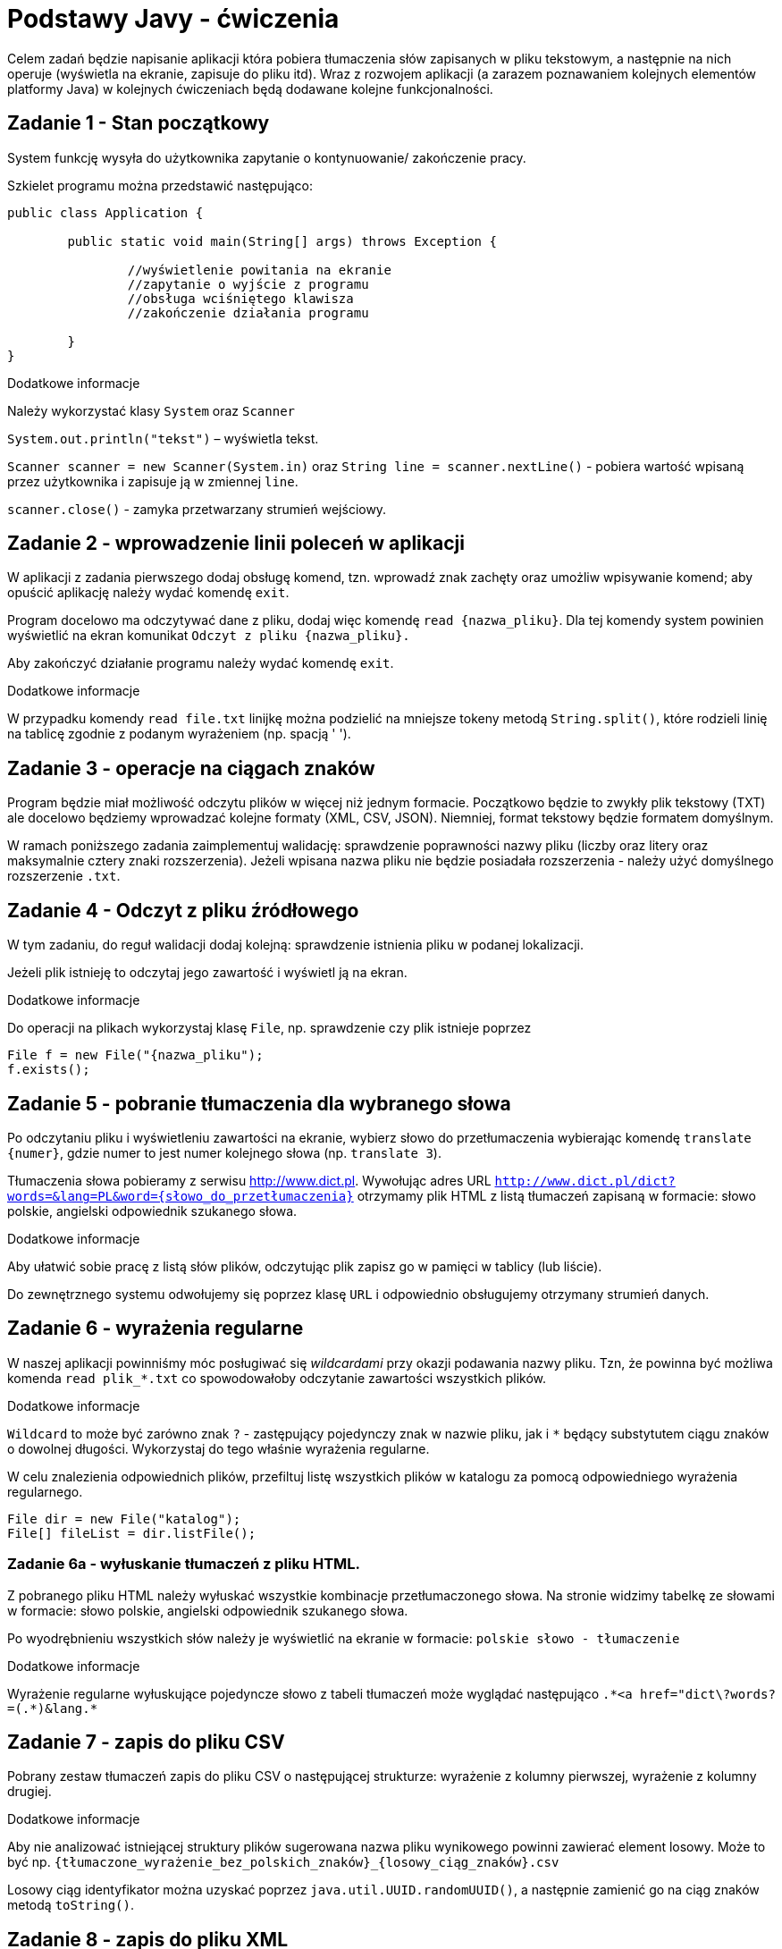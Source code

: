 = Podstawy Javy - ćwiczenia

Celem zadań będzie napisanie aplikacji która pobiera tłumaczenia słów zapisanych w pliku tekstowym, a następnie na nich operuje (wyświetla na ekranie, zapisuje do pliku itd). Wraz z rozwojem aplikacji (a zarazem poznawaniem kolejnych elementów platformy Java) w kolejnych ćwiczeniach będą dodawane kolejne funkcjonalności. 

== Zadanie 1 - Stan początkowy

System funkcję wysyła do użytkownika zapytanie o  kontynuowanie/ zakończenie pracy.

Szkielet programu można przedstawić następująco:

[source, java]
----
public class Application {

	public static void main(String[] args) throws Exception {

		//wyświetlenie powitania na ekranie
		//zapytanie o wyjście z programu
		//obsługa wciśniętego klawisza
		//zakończenie działania programu

	}
}
----

.Dodatkowe informacje
Należy wykorzystać klasy `System` oraz `Scanner`

`System.out.println("tekst")` – wyświetla tekst.

`Scanner scanner = new Scanner(System.in)` oraz `String line = scanner.nextLine()` - pobiera wartość wpisaną przez użytkownika i zapisuje ją w zmiennej `line`.

`scanner.close()` - zamyka przetwarzany strumień wejściowy.

<<<

== Zadanie 2 - wprowadzenie linii poleceń w aplikacji

W aplikacji z zadania pierwszego dodaj obsługę komend, tzn. wprowadź znak zachęty oraz umożliw wpisywanie komend; aby opuścić aplikację należy wydać komendę `exit`.

Program docelowo ma odczytywać dane z pliku, dodaj więc komendę `read {nazwa_pliku}`. Dla tej komendy system powinien wyświetlić na ekran komunikat `Odczyt z pliku {nazwa_pliku}.`

Aby zakończyć działanie programu należy wydać komendę `exit`.

.Dodatkowe informacje
W przypadku komendy `read file.txt` linijkę można podzielić na mniejsze tokeny metodą `String.split()`, które rodzieli linię na tablicę zgodnie z podanym wyrażeniem (np. spacją ' ').

<<<

== Zadanie 3 - operacje na ciągach znaków

Program będzie miał możliwość odczytu plików w więcej niż jednym formacie. Początkowo będzie to zwykły plik tekstowy (TXT) ale docelowo będziemy wprowadzać kolejne formaty (XML, CSV, JSON). Niemniej, format tekstowy będzie formatem domyślnym.

W ramach poniższego zadania zaimplementuj walidację: sprawdzenie poprawności nazwy pliku (liczby oraz litery oraz maksymalnie cztery znaki rozszerzenia). Jeżeli wpisana nazwa pliku nie będzie posiadała rozszerzenia - należy użyć domyślnego rozszerzenie `.txt`. 

<<<

== Zadanie 4 - Odczyt z pliku źródłowego

W tym zadaniu, do reguł walidacji dodaj kolejną: sprawdzenie istnienia pliku w podanej lokalizacji. 

Jeżeli plik istnieję to odczytaj jego zawartość i wyświetl ją na ekran. 

.Dodatkowe informacje
Do operacji na plikach wykorzystaj klasę `File`, np. sprawdzenie czy plik istnieje poprzez

[source,java]
----
File f = new File("{nazwa_pliku");
f.exists();
----

<<<

== Zadanie 5 - pobranie tłumaczenia dla wybranego słowa

Po odczytaniu pliku i wyświetleniu zawartości na ekranie, wybierz słowo do przetłumaczenia wybierając komendę `translate {numer}`, gdzie numer to jest numer kolejnego słowa (np. `translate 3`).

Tłumaczenia słowa pobieramy z serwisu http://www.dict.pl. 
Wywołując adres URL `http://www.dict.pl/dict?words=&lang=PL&word={słowo_do_przetłumaczenia}` otrzymamy plik HTML z listą tłumaczeń zapisaną w formacie: słowo polskie, angielski odpowiednik szukanego słowa.

.Dodatkowe informacje
Aby ułatwić sobie pracę z listą słów plików, odczytując plik zapisz go w pamięci w tablicy (lub liście). 

Do zewnętrznego systemu odwołujemy się poprzez klasę `URL` i odpowiednio obsługujemy otrzymany strumień danych. 

<<<

== Zadanie 6 - wyrażenia regularne

W naszej aplikacji powinniśmy móc posługiwać się _wildcardami_ przy okazji podawania nazwy pliku. 
Tzn, że powinna być możliwa komenda `read plik_*.txt` co spowodowałoby odczytanie zawartości wszystkich plików.

.Dodatkowe informacje
`Wildcard` to może być zarówno znak `?` - zastępujący pojedynczy znak w nazwie pliku, jak i `*` będący substytutem ciągu znaków o dowolnej długości. Wykorzystaj do tego właśnie wyrażenia regularne.

W celu znalezienia odpowiednich plików, przefiltuj listę wszystkich plików w katalogu za pomocą odpowiedniego wyrażenia regularnego. 

[source, java]
----
File dir = new File("katalog");
File[] fileList = dir.listFile();
----

=== Zadanie 6a - wyłuskanie tłumaczeń z pliku HTML. 

Z pobranego pliku HTML należy wyłuskać wszystkie kombinacje przetłumaczonego słowa. 
Na stronie widzimy tabelkę ze słowami w formacie: słowo polskie, angielski odpowiednik szukanego słowa.

Po wyodrębnieniu wszystkich słów należy je wyświetlić na ekranie w formacie:
`polskie słowo - tłumaczenie`

.Dodatkowe informacje
Wyrażenie regularne wyłuskujące pojedyncze słowo z tabeli tłumaczeń może wyglądać następująco `.\*<a href="dict\?words?=(.*)&lang.*`

<<<

== Zadanie 7 - zapis do pliku CSV

Pobrany zestaw tłumaczeń zapis do pliku CSV o następującej strukturze: wyrażenie z kolumny pierwszej, wyrażenie z kolumny drugiej.

.Dodatkowe informacje
Aby nie analizować istniejącej struktury plików sugerowana nazwa pliku wynikowego powinni zawierać element losowy. Może to być np. `{tłumaczone_wyrażenie_bez_polskich_znaków}_{losowy_ciąg_znaków}.csv`

Losowy ciąg identyfikator można uzyskać poprzez `java.util.UUID.randomUUID()`, a następnie zamienić go na ciąg znaków metodą `toString()`.

<<<

== Zadanie 8 - zapis do pliku XML

W kolejnym kroku otrzymany zestaw tłumaczeń będziemy zapisywać do pliku XML. Plik powinien mieć strukturę jak na przykładzie poniżej.

[source, xml]
----
<entry>
	<word>{słowo tłumaczne}</word>
	<date>{data i godzina tłumczenia}</date>
	<url>{wywołany adres url}</url>
	<translations>
		<translation>
			<from>{słowo z lewej kolumny}</from>
			<to>{słowo z prawej kolumny}</to>
		</translation>
	</translations>
</entry>
----

W tym celu, wprowadzimy zmienną konfiguracyjną która określa sposób zapisu do pliku. Będziemy ją ustawiać przy użyciu komendy `set output {XML|CSV}`. Zmienna ta będzie zapamiętywana podczas sesji z aplikacją. Domyślną wartością pozostaje CSV. 

<<<

== Zadanie 9 - system budujący Maven

W poprzednim zadaniu wykorzystaliśmy domyślną bibliotekę platformy Java to operowania na plikach XML. Nie należy ona niestety od najwygodniejszych. W kolejnych ćwiczeniach postaramy się ją zastąpić lepszym rozwiązaniem. Aby jednak tego dokonać, poprzez użycie dodatkowej zewnętrznej biblioteki, należałoby się zastanowić nad wprowadzeniem dodatkowego narzędzia zarządzającego. 

Najpopularniejszym narzędziem do zarządzania procesem budowania aplikacji w ekosystemie Java jest Maven. W poniższym zadaniu przerobimy nasz projekt tak aby używał Apache Maven.

.Dodatkowe informacje
Kroki które należy wykonać to 
* utworzenie (lub wygenerowanie) odpowiedniego pliku _pom.xml_
* przeniesienie źródeł aplikacji (plików `*.java`) do katalogu `src/main/java`
* przeniesienie wszystkich pozostałych plików (np. z danymi) do katalogu `src/main/resources`

== Zadanie 10 - zapis do pliku w formacie JSON

Aby zapisywać wynik działania programu w formacie JSON, należy przedsięwziąć dwa dodatkowe kroki:

* Dodać opcję konfiguracyjną, umożliwiającą zapisanie pliku JSON (`set output JSON`)
* Dodać zależność do projektu obsługującą zapis w formacie JSON. 

.Dodatkowe informacje
Do zapisu plików JSON możesz użyć biblioteki _GSON_. Zdefiniuj ją jako zależność w pliki `pom.xml` w następujący sposób:

[source, xml]
----
<dependency>
    <groupId>com.google.code.gson</groupId>
    <artifactId>gson</artifactId>
    <version>2.3.1</version>
</dependency>
----
